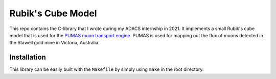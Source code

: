 Rubik's Cube Model
==================
This repo contains the C-library that I wrote during my ADACS internship in 2021.
It implements a small Rubik's cube model that is used for the `PUMAS muon transport engine`_.
PUMAS is used for mapping out the flux of muons detected in the Stawell gold mine in Victoria, Australia.

.. _PUMAS muon transport engine: https://github.com/niess/pumas

Installation
------------
This library can be easily built with the ``Makefile`` by simply using ``make`` in the root directory.
